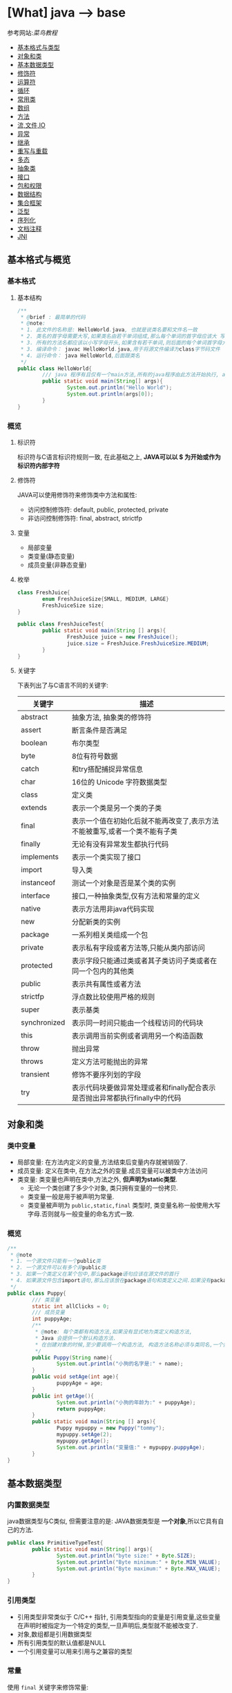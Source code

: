 * [What] java --> base

参考网站:[[www.runoob.com/java/java-basic-syntax.html][菜鸟教程]]

- [[#基本格式与类型][基本格式与类型]]
- [[#对象和类][对象和类]]
- [[#基本数据类型][基本数据类型]]
- [[#修饰符][修饰符]]
- [[#运算符][运算符]]
- [[#循环][循环]]
- [[#常用类][常用类]]
- [[#数组][数组]]
- [[#方法][方法]]
- [[#流,文件,IO][流,文件,IO]]
- [[#异常][异常]]
- [[#继承][继承]]
- [[#重写与重载][重写与重载]]
- [[#多态][多态]]
- [[#抽象类][抽象类]]
- [[#接口][接口]]
- [[#包和权限][包和权限]]
- [[#数据结构][数据结构]]
- [[#集合框架][集合框架]]
- [[#泛型][泛型]]
- [[#序列化][序列化]]
- [[#文档注释][文档注释]]
- [[#JNI][JNI]]

** 基本格式与概览
*** 基本格式
**** 基本结构
#+BEGIN_SRC java
/**
 ,* @brief : 最简单的代码
 ,* @note:
 ,* 1. 此文件的名称是: HelloWorld.java, 也就是说类名要和文件名一致
 ,* 2. 类名的首字母需要大写,如果类名由若干单词组成,那么每个单词的首字母应该大 写
 ,* 3. 所有的方法名都应该以小写字母开头,如果含有若干单词,则后面的每个单词首字母大写
 ,* 3. 编译命令： javac HelloWorld.java,用于将源文件编译为class字节码文件
 ,* 4. 运行命令： java HelloWorld,后面跟类名
 ,*/
public class HelloWorld{
        /// java 程序有且仅有一个main方法,所有的java程序由此方法开始执行, args[0]是第一个参数，以此推类
        public static void main(String[] args){
                System.out.println("Hello World");
                System.out.println(args[0]);
        }     
}
#+END_SRC
*** 概览
**** 标识符
标识符与C语言标识符规则一致, 在此基础之上, *JAVA可以以 $ 为开始或作为标识符内部字符*
**** 修饰符
JAVA可以使用修饰符来修饰类中方法和属性:
- 访问控制修饰符: default, public, protected, private
- 非访问控制修饰符: final, abstract, strictfp
**** 变量
- 局部变量
- 类变量(静态变量)
- 成员变量(非静态变量)

**** 枚举
#+BEGIN_SRC java
class FreshJuice{
        enum FreshJuiceSize{SMALL, MEDIUM, LARGE}
        FreshJuiceSize size;
}

public class FreshJuiceTest{
        public static void main(String [] args){
                FreshJuice juice = new FreshJuice();
                juice.size = FreshJuice.FreshJuiceSize.MEDIUM;
        }
}
#+END_SRC

**** 关键字
下表列出了与C语言不同的关键字:
| 关键字       | 描述                                                                       |
|--------------+----------------------------------------------------------------------------|
| abstract     | 抽象方法, 抽象类的修饰符                                                   |
| assert       | 断言条件是否满足                                                           |
| boolean      | 布尔类型                                                                   |
| byte         | 8位有符号数据                                                              |
| catch        | 和try搭配捕捉异常信息                                                      |
| char         | 16位的 Unicode 字符数据类型                                                |
| class        | 定义类                                                                     |
| extends      | 表示一个类是另一个类的子类                                                 |
| final        | 表示一个值在初始化后就不能再改变了,表示方法不能被重写,或者一个类不能有子类 |
| finally      | 无论有没有异常发生都执行代码                                               |
| implements   | 表示一个类实现了接口                                                       |
| import       | 导入类                                                                     |
| instanceof   | 测试一个对象是否是某个类的实例                                             |
| interface    | 接口,一种抽象类型,仅有方法和常量的定义                                     |
| native       | 表示方法用非java代码实现                                                   |
| new          | 分配新类的实例                                                             |
| package      | 一系列相关类组成一个包                                                     |
| private      | 表示私有字段或者方法等,只能从类内部访问                                    |
| protected    | 表示字段只能通过类或者其子类访问子类或者在同一个包内的其他类               |
| public       | 表示共有属性或者方法                                                       |
| strictfp     | 浮点数比较使用严格的规则                                                   |
| super        | 表示基类                                                                   |
| synchronized | 表示同一时间只能由一个线程访问的代码块                                     |
| this         | 表示调用当前实例或者调用另一个构造函数                                     |
| throw        | 抛出异常                                                                   |
| throws       | 定义方法可能抛出的异常                                                     |
| transient    | 修饰不要序列划的字段                                                       |
| try          | 表示代码块要做异常处理或者和finally配合表示是否抛出异常都执行finally中的代码 |
** 对象和类
*** 类中变量
- 局部变量: 在方法内定义的变量,方法结束后变量内存就被销毁了.
- 成员变量: 定义在类中, 在方法之外的变量.成员变量可以被类中方法访问
- 类变量: 类变量也声明在类中,方法之外, *但声明为static类型*.
  + 无论一个类创建了多少个对象, 类只拥有变量的一份拷贝.
  + 类变量一般是用于被声明为常量.
  + 类变量被声明为 =public,static,final= 类型时, 类变量名称一般使用大写字母.否则就与一般变量的命名方式一致.

*** 概览
#+BEGIN_SRC java
/**
 ,* @note
 ,* 1. 一个源文件只能有一个public类
 ,* 2. 一个源文件可以有多个非public类
 ,* 3. 如果一个类定义在某个包中,那么package语句应该在源文件的首行
 ,* 4. 如果源文件包含import语句,那么应该放在package语句和类定义之间.如果没有package语句,那么import语句应该在源文件中最前面.
 ,*/
public class Puppy{
        /// 类变量
        static int allClicks = 0;
        /// 成员变量
        int puppyAge;
        /**
         ,* @note: 每个类都有构造方法,如果没有显式地为类定义构造方法,
         ,* Java 会提供一个默认构造方法.
         ,* 在创建对象的时候,至少要调用一个构造方法, 构造方法名称必须与类同名,一个类可以有多个构造方法
         ,*/
        public Puppy(String name){
                System.out.println("小狗的名字是:" + name);
        }
        public void setAge(int age){
                puppyAge = age;
        }
        public int getAge(){
                System.out.println("小狗的年龄为:" + puppyAge);
                return puppyAge;
        }
        public static void main(String [] args){
                Puppy mypuppy = new Puppy("tommy");
                mypuppy.setAge(2);
                mypuppy.getAge();
                System.out.println("变量值:" + mypuppy.puppyAge);
        }
}
#+END_SRC

** 基本数据类型
*** 内置数据类型
java数据类型与C类似, 但需要注意的是: JAVA数据类型是 *一个对象*,所以它具有自己的方法.
#+BEGIN_SRC java
public class PrimitiveTypeTest{
        public static void main(String[] args){
                System.out.println("byte size:" + Byte.SIZE);
                System.out.println("Byte minimum:" + Byte.MIN_VALUE);
                System.out.println("Byte maximum:" + Byte.MAX_VALUE);
        }
}
#+END_SRC
*** 引用类型
- 引用类型非常类似于 C/C++ 指针, 引用类型指向的变量是引用变量,这些变量在声明时被指定为一个特定的类型,一旦声明后,类型就不能被改变了.
- 对象,数组都是引用数据类型
- 所有引用类型的默认值都是NULL
- 一个引用变量可以用来引用与之兼容的类型
*** 常量
使用 =final= 关键字来修饰常量:
#+BEGIN_SRC java
final double PI = 3.141592653;
#+END_SRC
字符串常量和字符常量都可以包含任何Unicode字符,例如:
#+BEGIN_SRC java
char a = '\u0001';
String a = "\u0001";
#+END_SRC
- 整数的默认类型是 int 
- 浮点必须在数字后跟上 F 或者 f
*** 自动类型转换
不同类型在运算时,会先转换为同一类型,然后才运算.

转换是将低级数据类型转换为高级: byte,short,char -> int -> long -> float -> double

规则如下:
- 不能对 =boolean= 类型进行类型转换
- 不能把对象类型转换为不相关类的对象
- 把容量大的类型转换为容量小的类型时必须使用强制类型转换
- 转换过程中可能导致溢出或损失精度
- 浮点数到整数的转换时通过舍弃小数得到的, 而不是四舍五入
*** 强制类型转换
格式与C一致: (type)value 
- 转换的数据类型必须是兼容的
** 修饰符
修饰符用来定义类,方法或者变量,通常放在语句的最前端:
#+BEGIN_SRC java
public class className{
        private boolean myFlag;
        static final double WEEKS = 9.5;
        protected static final int BOXWIDTH = 42;
        public static void main(String[] args){
                
        }
}
#+END_SRC
*** 访问控制修饰符
| 修饰符    | 当前类 | 同一包内 | 子孙类 | 其他包 |
|-----------+--------+----------+--------+--------|
| public    | Y      | Y        | Y      | Y      |
| protected | Y      | Y        | Y      | N      |
| default   | Y      | Y        | N      | N      |
| private   | Y      | N        | N      | N      |

- 接口里的变量都隐式声明为 =public static final=, 接口里的方法默认情况下权限为 =public=.
- 被声明为 =private= 的方法,变量和构造方法只能被所属类访问, *类和接口不能声明为 private*.
  + private 主要用来隐藏类的实现细节和保护类的数据.
- protected 不能用于类和接口, 方法和成员变量能够声明为 protected,但是接口的成员变量和成员方法不能声明为 protected.
- 父类中声明为 public 的方法在子类中也必须为 public
- 父类中声明为 protected 的方法在子类中要么声明为 protected , 要么为 public, 不能为 private.

*** 非访问修饰符
- static 修饰符, 用来修饰类,方法和类变量
- final 修饰符,用来修饰类,方法和变量,final 修饰的类不能被继承, 修饰的方法不能被继承类重新定义, 修饰的变量为常量,不能被修改.
- abstract 修饰符, 用来创建抽象类和抽象方法.
- synchronized 和 volatile 修饰符, 主要用于线程的编程.
**** static
- static 用于方法外变量时,称为静态变量(类变量).无论一个类实例化多少对象, 它的静态变量只有一份拷贝.
- static 用于方法时, 声明独立于对象的静态方法.静态方法不能使用类的非静态变量,静态方法从参数列表得到数据,然后计算这些数据.
#+BEGIN_SRC java
public class InstanceCounter{
        private static int numInstances = 0;
        protected static int getCount(){
                return numInstances;
        }
        private static void addInstance(){
                numInstances++;
        }
        InstanceCounter(){
                addInstance();
        }
        public static void main(String[] args){
                System.out.println("Starting with " + InstanceCounter.getCount() + " instances");
                for(int i = 0; i < 500; i++)
                {
                        new InstanceCounter();
                }
                System.out.println("Created " + InstanceCounter.getCount() + " instances");
        }
}
#+END_SRC

**** final 
***** 变量
- final 用于变量时能被显式的初始化并且只能被初始化一次.被声明为 =final= 的对象的引用不能指向不同的对象.
但是 final 对象里的数据可以被改变.
- final 修饰符通常和static 修饰符一起使用来创建类常量.

***** 方法
- 类中的 final 方法可以被子类继承, 但是不能被子类修改.
***** 类
- final 类不能被继承.
**** abstract
***** 抽象类
- 抽象类不能用来实例化对象, 声明抽象类的唯一目的式为了将来对该类进行扩充.
- 一个类不能同时被 abstract 和 final 修饰.
- 抽象类可以包含抽象方法和非抽象方法
#+BEGIN_SRC java
abstract class Caravan{
        private double price;
        private String model;
        private String year;
        public abstract void goFast();
}
#+END_SRC
***** 抽象方法
- 抽象方法式一种没有任何实现的方法, 该方法的具体实现由子类提供.
- 抽象方法不能被声明为 =final 和 static=.
- 任何继承抽象类的子类必须实现父类的所有抽象方法, 除非该子类也是抽象类.
- 如果一个类包含若干个抽象方法, 那么该类必须声明为抽象类.抽象类可以不包含抽象方法.
#+BEGIN_SRC java
public abstract class SuperClass{
        abstract void m();
}
class SubClass extends SuperClass{
        void m(){
                ....
        }
}
#+END_SRC
**** synchronized 
- synchronized 声明的方法 *同一时间只能被一个线程访问*.
**** transient
- 序列化的对象包含被 =transient= 修饰的实例变量时, java 虚拟机跳过该特定的变量.该修饰符包含在定义变量的语句中, 用来预处理类和变量的数据类型.
**** volatile
- volatile 修饰的成员变量在每次被线程访问时, 都强制从共享内存中读取该成员变量的值.当成员变量发生变化时, 会强制线程将变化值回写到共享内存.
这样在任何时刻, 两个不同的线程总是看到某个成员变量的同一个值.
** 运算符
绝大部分与C一样, 下面列出新增部分:
| 操作符     | 描述                                                                                            | 例子                                                            |
|------------+-------------------------------------------------------------------------------------------------+-----------------------------------------------------------------|
| >>>        | 按位右补零操作符.左操作数的值按右操作数指定的位数右移,移动得到的空位以零填充                    | A = 60; A >>> 2 得到15, 即 0000 1111                            |
| instanceof | 检查对象是否是一个特定的类型,格式: (Object reference variable)instanceof (class/interface type) | boolean result = a instanceof Car (检查对象是否是 Car 类的实例) |

** 循环
与C一样, 在此基础上, JAVA提供了 *增强for循环, 主要用于数组*.
#+BEGIN_SRC java
for(声明语句 : 表达式)
{
        //代码句子
}
#+END_SRC
- 声明语句: 声明新的局部变量, 该变量的类型必须和数组元素的类型匹配. 其作用域限定在循环语句块, 其值与此时数组元素的值相等.
- 表达式:表达式是要访问的数组名, 或者是返回值位数组的方法.
#+BEGIN_SRC java
public class Test{
        public static void main(String [] args){
                int [] numbers = {10, 20, 30, 40, 50};
                for(int x : numbers){
                        System.out.print(x);
                        System.out.print(",");
                }
                System.out.print("\n");
                String[] names = {"James", "Larry", "Tom", "Lacy"};
                for(String name : names){
                        System.out.print(name);
                        System.out.print(",");
                }
        }
}
#+END_SRC

** 分支
与C一致.
** 常用类
*** Number & Math 
- 所有的包装类(Integer,Long,Byte,Double,Float,Short)都是抽象类 Number 的子类.
#+BEGIN_SRC java
public class Test{
        public static void main(String [] args)
                {
                        Integer x = 5;
                        x = x + 10;
                        System.out.println(x);
                }
}
#+END_SRC

Math 类包含了用于执行基本数学运算的属性和方法, Math 的方法都被定义位 static 形式.
#+BEGIN_SRC java
public class Test{
        public static void main(String [] args)
                {
                        System.out.println("90 度正弦值:" + Math.sin(Math.PI/2));
                        System.out.println("0 度余弦值:" + Math.cos(0));
                        System.out.println("60 度正切值:" + Math.tan(Math.PI/3));
                        System.out.println("1的反正切值:" + Math.atan(1));
                        System.out.println(Math.PI);
                }
}
#+END_SRC
*** Character
Character 类提供了一系列方法来操纵字符.
#+BEGIN_SRC java
Character ch = new Character('a');
#+END_SRC
*** String
String 类用于创建和操作字符串.
- String 类是不可改变的,  *一旦创建了String对象, 那它的值就无法改变了.*
#+BEGIN_SRC java
String greeting = "菜鸟教程"
#+END_SRC
#+BEGIN_SRC java
public class StringDemo{
        public static void main(String []args){
                char[] helloArray = {'r', 'u', 'n', 'o', 'o','b'};
                String helloString = new String(helloArray);
                System.out.println(helloString);
        }
                
}
#+END_SRC
*** StringBuffer
当对字符串进行修改的时候, 需要使用 =StringBuffer= 和 =StringBuilder= 类.

和 =String= 类不同的是, =StringBuffer= 和 =StringBuilder= 类的对象能够被多次修改, 并且不产生新的未使用对象.

=StringBuilder= 和 =StringBuffer= 之间的最大不同在于 =StringBuilder= 的方法不是线程安全的.

=StringBuilder= 相较于 =StringBuffer= 有速度优势, 多数情况下使用 =StringBuilder= 类.
#+BEGIN_SRC java
public class Test{
        public static void main(String []args){
                StringBuffer sBuffer = new StringBuffer("菜鸟教程官网：");
                sBuffer.append("www");
                sBuffer.append(".runoob");
                sBuffer.append(".com");
                System.out.println(sBuffer);
        }
}
#+END_SRC

*** Date
java.util 包提供了 Date 类来封装当前日期和时间.

*** 正则表达式
java.util.regex 包主要包括以下三个类:
- Pattern
- Matcher
- PatternSyntaxException
*** scanner
java.util.Scanner 是 java5 的新特征, 通过 Scanner 类来获取用户的输入.
** 数组
*** 声明
#+BEGIN_SRC java
dataType[] arrayRefVar;
dataType arrayRefVar[];

///example:
double[] myList;
double myList[];
#+END_SRC
*** 创建
#+BEGIN_SRC java
dataType[] arrayRefVar = new dataType[arraySize];
dataType[] arrayRefVar = {value0, value1, value2,...};

///example
double[] myList = new double[10];
#+END_SRC

*** 处理
- 使用基本的for循环:
#+BEGIN_SRC java
public class TestArray{
        public static void main(String[] args){
                double[] myList = {1.9, 2.9, 3.4, 3.5};

                for(int i = 0; i < myList.length; i++)
                {
                        System.out.println(myList[i] + " ");
                }
                double total = 0;
                for(int i = 0; i < myList.length; i++)
                {
                        total += myList[i];
                }
                System.out.println("Total is " + total);
                double maximum = myList[0];
                for(int i = 1; i < myList.length; i++)
                {
                        if(myList[i] > maximum){
                                maximum = myList[i];
                        }
                }
                System.out.println("maximum is " + max);
        }
}
#+END_SRC
- 使用高级for循环:
#+BEGIN_SRC java
public class TestArray{
        public static void main(String[] args){
                double[] myList = {1.9, 2.9, 3.4, 3.5};

                for(double element: myList){
                        System.out.println(element);
                }
        }
}
#+END_SRC
- 作为函数的参数:
#+BEGIN_SRC java
public static void printArray(int[] array){
        for(int i = 0; i < array.length; i++){
                System.out.print(array[i] + " ");
        }
}
#+END_SRC
- 作为函数的返回值
#+BEGIN_SRC java
public static int[] reverse(int[] list){
        int[] result = new int[list.length];

        for(int i = 0, j = result.length - 1; i < list.length; i++, j--){
                result[j] = list[i];
        }
        return result;
}
#+END_SRC
- 多维数组
#+BEGIN_SRC java
type arrayName = new type[arraylength1][arraylength2];

//example
int a [][] = new int[2][3];

String s[][] = new String[2][];
s[0] = new String[2];
s[1] = new String[3];
s[0][0] = new String("Good");
s[0][1] = new String("Luck");
s[1][0] = new String("to");
s[1][1] = new String("you");
s[1][2] = new String("!");
#+END_SRC
- java.util.Arrays 类能方便地操作数组, 它所提供的所有方法都是静态的.
  + 给数组赋值: 通过 fill 方法
  + 对数组排序: 通过 sort 方法,按升序
  + 比较数组: 通过 equals 方法比较数组元素值是否相等
  + 查找数组元素: 通过 binarySearch 方法能对排序号的数组进行二分查找法操作
** 方法
java 方法是语句的集合, 它们在一起执行一个功能.
- 方法是解决一类问题的步骤的有序组合
- 方法包含于类和对象中
- 方法在程序中被创建, 在其他地方被引用.
*** 命令规则
- 必须以字母, '_'或'$'开头
- 可以包括数字,但不能以它开头
*** 定义
#+begin_example
修饰符 返回值类型 方法名(参数类型 参数名){
       方法体
       return 返回
}
#+end_example
#+BEGIN_SRC java
public static int age(int birthday){
}
#+END_SRC
*** 调用
java 支持两种调用方法的方式, 根据方法是否返回值来选择.
#+BEGIN_SRC java
public class TestMax{
        public static void main(String[] args){
                int i = 5;
                int j = 2;
                int k = max(i, j);
                System.out.println(i + " and " + j + "compare, the maximum is: " + k);
        }
        public static int max(int num1, int num2){
                int result;
                if(num1 > num2)
                        result = num1;
                else
                        result = num2;

                return result;
        }
}
#+END_SRC
*** 方法的重载
方法具有相同的名字, 但参数不同.

java编译器根据方法签名判断哪个方法应该被调用.
*** 变量作用域
方法内定义的变量被称为局部变量, 局部变量的作用范围从声明开始, 直到包含它的块结束.
*** 构造方法
当一个对象被创建的时候, 构造方法用来初始化该对象.
- 构造方法和它所在类的名字相同, 但 *构造方法没有返回值*.
- java 自动提供了默认的构造方法, 它把所有成员初始化为0.一但定义了自己的构造方法, 默认构造方法就会失败.
#+BEGIN_SRC java
class MyClass{
        int x;
        MyClass(){
                x = 10;
        }
}
#+END_SRC
*** 可变参数
方法的可变参数声明: =typeName... parameterName=.
- 一个方法中只能指定一个可变参数, 它必须是方法的最后一个参数, 任何普通的参数必须载它之前声明
#+BEGIN_SRC java
public class VaragsDemo{
        public static void main(String[] args){
                printMax(34, 3, 3, 2, 56.5);
                printMax(new double[]{1, 2, 3,});
        }
        public static void printMax(double... numbers){
                if(numbers.length == 0){
                        System.out.println("No argument passed");
                        return;
                }
                double result = numbers[0];

                for(int i = 1; i < numbers.length; i++){
                        if(numbers[i] > result){
                                result = numbers[i];
                        }
                }
                System.out.println("The maximum value is " + result);
        }
}
#+END_SRC
*** finalize() 方法
finalize() 方法在对象被垃圾收集器析构(回收)之前调用, 用来清除回收对象.
#+BEGIN_SRC java
protected void finalize(){
        
}
#+END_SRC
#+BEGIN_SRC java
public class FinalizationDemo{
        public static void main(String[] args){
                Cake c1 = new Cake(1);
                Cake c2 = new Cake(2);
                Cake c3 = new Cake(3);
                
                c2 = c3 = null;
                //调用java垃圾收集器
                System.gc();
        }
        class Cake extends Object{
                private int id;
                public Cake(int id){
                        this.id = id;
                        Syste.out.println("Cake Object " + id + "is created");
                }
                protected void finalize() throws java.lang.Throwable{
                        super.finalize();
                        System.out.println("Cake Object " + id + "is disposed");
                }
        }
}
#+END_SRC
** 流,文件,IO
[[./io_stream.jpg]]
java.io 包几乎包含了所有操作输入,输出需要的类, 所有这些流类代表了输入源和输出目标.

一个流可以理解为一个数据的序列, 输入流表示从一个源读取数据, 输出流表示向一个目标写数据.
*** 读取控制台输入
控制台输入由 System.in 完成.

为了获得绑定到控制台的字符流, 可以把 system.in 包装在一个 BufferedReader 对象中来创建一个字符流.
#+BEGIN_SRC java
BufferedReader br = new BufferedReader(new InputStreamReader(System.in));
#+END_SRC
BufferedReader 对象创建后, 使用 read() 方法从控制台读取一个字符, 或者用 readLine() 方法读取一个字符串.
**** 从控制台读取多字符输入
读取一个字符, 使用 =read()= 方法,每次调用 read 方法它从输入流读取一个字符并把该字符作为整数值返回,当流结束的时候返回 -1, 该方法抛出 IOException:
#+BEGIN_SRC java
int read() throws IOException
#+END_SRC
#+BEGIN_SRC java
import java.io.*;

public class BRRead{
        public static void main(String[] args) throws IOException{
                char c;

                BufferedReader br = new BufferedReader(new InputStreamReader(System.in));
                System.out.println("input char, enter 'q' to exit.");
                do{
                        c = (char)br.read();
                        System.out.println(c);
                }
                while(c != 'q');
        }
}
#+END_SRC
**** 从控制台读取字符串
从标准输入读取一个字符串需要使用 BufferedReader 的 readLine() 方法.
#+BEGIN_SRC java
import java.io.*;
public class BRReadLines{
        public static void main(String[] args) throws IOException{
                BufferReader br = new BufferReader(new InputStreamReader(System.in));

                String str;
                System.out.println("Enter lines of text.");
                System.out.println("Enter 'end' to quit.");
                do{
                        str = br.readLine();
                        System.out.println(str);
                }
                while(!str.equals("end"));
        }
}
#+END_SRC

*** 控制台输出
- 控制台输出由 print() 和 println() 完成.这些方法都由类 PrintStream 定义, System.out 是该类对象的一个引用
- PrintStream 继承了 OutputStream 类, 并且实现了方法 write(). 这样 write() 也可以用来向控制台写操作.
- PrintStream 定义 write(): =void write(int byteval)=.将 byteval 的低八位写到流中.
- 实际建议使用 =System.out.print(), System.out.println()=.

*** 读写文件
** 异常
异常是程序中的一些错误, 但并不是所有的错误都是异常, 并且错误有时候是可以避免的.

异常发生的原因通常包含以下几大类:
- 用户输入了非法数据
- 要打开的文件不存在
- 网络通信时连接中断或者JVM内存溢出

异常的类型:
- 检查性异常: 最具代表的检查性异常是用户错误或问题引起的异常,这是程序员无法预见的.
- 运行时异常: 运行时异常是可能被程序员避免的异常.
- 错误: 错误不是异常, 而是脱离程序员控制的问题.
*** Exception 类的层次
[[./exception.jpg]]

- 所有的异常类是从 java.lang.Exception 类继承的子类.
- java程序通常不捕获错误
- Error 用来指示运行时环境发生的错误

当程序发生异常时,可以处理或者默认不处理,处理又分为自己主动处理和让别人处理.

java中的 =RunTimeException= (发生以后程序退出) 以及 =Error= 都不处理,用户主要处理的是 =IOException=.

*** 捕获异常
使用 =try/catch= 可以捕获异常, =try/catch= 代码块中的代码称为保护代码:
- catch 语句包含要捕获异常类型的声明.当保护代码块中发生一个异常时, try后面的catch块就会被检查.
如果发生的异常包含在 catch 块中, 异常会被传递到该 catch 块, 这和传递一个参数到方法是一样的.
#+BEGIN_SRC java
try{
        //程序代码
}catch(ExcetptionName e1){
        //Catch 块
}
#+END_SRC
#+BEGIN_SRC java
import java.io.*
public class ExcepTest{
        public static void main(String[] args){
                try{
                        int a[] = new int[2];
                        System.out.println("Access element three:" + a[3]);
                }catch(ArrayIndexOutOfBoundException e){
                        System.out.println("Exception thrown:" + e);
                }
                System.out.println("Out of the block");
        }
}
#+END_SRC
- 一个 try 代码块后面跟随多个 catch 代码块的情况叫多重捕获.
#+BEGIN_SRC java
try{
        file = new FileInputStream(fileName);
        x = (byte)file.read();
}catch(IOException i){
        i.printStackTrace();
        return -1;
}catch(FileNotDoundException f){
        f.printStackTrace();
        return -1;
}
#+END_SRC
*** throws/throw 
如果一个方法没有捕获一个检查性异常,那么该方法必须使用 throws 关键字来声明, 或者使用 throw 关键字抛出异常.
#+BEGIN_SRC java
import java.io.*;
public class className{
                        /// 抛出一个 RemoteException 异常
        public void deposit(double amount) throws RemoteException
                {
                        throw new RemoteException();
                }
}

public class className{
        ///抛出多个异常
        public void withdraw(double amount) throws RemoteException, InsufficientFundsException
                {
                        
                }
}

#+END_SRC
*** finally
用种类创建在 try 代码块后面执行的代码块.无论是否发生异常, *finally代码块中的代码总会被执行*.
#+BEGIN_SRC java
try{
        
}catch(...){
        
}catch(...){
        
}finally{
        
}
#+END_SRC

*** 自定义异常
自定义异常需要注意:
- 所有异常都必须是 Throwable 子类
- 如果希望写一个检查性异常类, 则需要继承 Exception 类
- 如果希望写一个运行时异常, 需要继承 RuntimeException 类.
#+BEGIN_SRC java
class MyException extends Exception{
}
#+END_SRC
#+BEGIN_SRC java
/// InsufficientFundsException.java
import java.io.*;
public class InsufficientFundsException extends Exception
{
        private double amount;
        public InsufficientFundsException(double amount)
                {
                        this.amount = amount;
                }
        public double getAmount()
                {
                        return amount;
                }
}
///CheckingAccount.java
import java.io.*;
public class CheckingAccount
{
        private double balance;
        private int number;
        public CheckingAccount(int number){
                this.number = number;
        }
        public void deposit(double amount)
                {
                        balance += amount;
                }
        public void withdraw(double amount) throws InsufficientFundsException
                {
                        if(amount <= balance)
                        {
                                balance -= amount;
                        }
                        else
                        {
                                double needs = amount - balance;
                                throw new InsufficientFundsException(needs);
                        }
                }
        public double getBalance()
                {
                        return balance;
                }
        public int getNumber()
                {
                        return number;
                }
}
///BankDemo.java
public class BankDemo{
        public static void main(String[] args){
                CheckingAccount c = new CheckingAccount(101);
                System.out.println("Depositing $500.");
                c.deposit(500);
                try{
                        System.out.println("\nWithdrawing $100.");
                        c.withdraw(100);
                        System.out.println("\nWithdrawing $600.");
                        c.withdraw(600);
                }catch(InsufficientFundsException e)
                {
                        System.out.println("Sorry. but you are short $" + e.getAmount());
                        e.printStackTrace();
                }
        }
}
#+END_SRC

*** 通用异常
在java中定义了两种类型的异常和错误.
- JVM(javav虚拟机)异常: 由JVM抛出的异常或错误.
- 程序级异常:由程序或者API程序抛出的异常.
** 继承
- 子类拥有父类 *非private* 的属性和方法
- 子类可以拥有自己的属性和方法
- 子类可以用自己的方式实现父类的方法
- Java的继承是单继承, 这是 java 区别于 C++ 继承的一个特性
- 所有的类都是继承于 =java.lang.Object=,当一个类没有继承关键字时, 则默认继承 object
*** 继承的基本格式
#+BEGIN_SRC java
class ParentClass{
        
}
class ChildClass extends ParentClass{
        
}
#+END_SRC
*** 继承关键字
- extends: 单一继承,一个子类只能拥有一个父类
- implements: 类可以同时继承多个接口
#+BEGIN_SRC java
public interface A{
        public void eat();
        public void sleep();
}
public interface B{
        public void show();
}
public class C implements A,B{
}
#+END_SRC
*** super, this
- super: 实现子类对父类成员的访问,用来引用当前对象的父类.
- this: 指向自己的引用
#+BEGIN_SRC java
class Animal{
        void eat(){
                System.out.println("animal: eat");
        }
}
class Dog extends Animal{
        void eat(){
                System.out.println("dog: eat");
        }
        void eatTest(){
                this.eat();
                super.eat();
        }
}
public class Test{
        public static void main(String[] args){
                Animal a = new Animal();
                a.eat();
                Dog d = new Dog();
                d.eatTest();
        }
}
#+END_SRC
*** final 
- final 关键字声明的类可以把类定义为不能继承的, 即最终类. 或者修饰方法时, 该方法不能被子类重写.
- 当类被修饰为 final 时, 其方法会自动被修饰为 final, *但是实例变量不是fianl*.

*** 构造
- 子类不能继承父类的构造函数, *但是父类的构造函数带有参数时, 子类必须在自己的构造函数中显式的使用 super 关键字调用父类的构造函数以初始化变量*.
- 如果父类是无参数的构造函数, 则子类不需要显式调用父类的构造函数, 此时在创建对象时, 系统会自动调用父类的无参构造函数.
#+BEGIN_SRC java
class SuperClass{
        private int n;
        SuperClass(){
                System.out.println("SuperClass()");
        }
        SuperClass(int n){
                System.out.println("SuperClass(int n)");
                this.n = n;
        }
}
class SubClass extends SuperClass{
        private int n;
        SubClass(){
                super(300);
                System.out.println("SubClass()");
        }
        public SubClass(int n){
                System.out.println("SubClass(int n):" +n);
                this.n = n;
        }
}
public class TestSuperSub{
        public static void main(String[] args){
                SubClass sc = new SubClass();
                SubClass sc2 = new SubClass(200);
        }
}
#+END_SRC

** 重写与重载
*** 重写(Override)
重写的规则如下:
- 返回类型以及参数列表必须完全与被重写的方法相同
- 访问权限不能比父类中被重写的方法和访问权限更低.
- 父类的成员方法只能被它的子类重写
- 声明为 final 的方法不能被重写
- 声明为 static 的方法不能被重写, 但是能够被再次声明
- 子类和父类在同一个包重, 那么子类可以重写父类所有方法, 除了声明为 private 和 final 的方法.
- 子类和父类不在同一个包中, 那么子类只能够重写父类的声明为 public 和 protected 的非final方法
- 重写的方法能够抛出任何非强制异常, 无论被重写的方法是否抛出异常.但是重写的方法不能抛出新的强制性异常, 或者比被重写方法声明的更广泛的强制性异常, 反之则可以.
- 构造方法不能被重写.
- 如果不能继承一个方法, 则不能重写这个方法.
#+BEGIN_SRC java
class Animal{
        public void move(){
                System.out.println("Animals can move");
        }
}
class Dog extends Animal{
        public void move(){
                System.out.println("Dogs can run");
        }
}
public class TestDog{
        public static void main(String[] args){
                Animal a = new Animal();
                Animal b = new Dog();

                a.move();
                b.move();
        }
}
#+END_SRC

子类重写父类的方法时，可以在方法前面加上 @Override 标识，让编译器来检查接口是否正确.
#+BEGIN_SRC java
//假设父类有方法 public String toString(){}方法
//子类如下写
@Override
public String toString()
{
        //这种方式正确
}
//
@Override
public String tostring()
{
        //编译器会报错
}
#+END_SRC
*** 重载(Overload)
重载的规则如下:
- 重载的方法必须改变参数列表
- 重载的方法可以改变返回类型
- 重载的方法可以改变访问修饰符
- 重载的方法可以声明新的或更广的检查异常
- 方法能够载同一个类重或者载一个子类中被重载
- 无法以返回值类型作为重载函数的区分标准
#+BEGIN_SRC java
public class OverLoading{
        public int test(){
                System.out.println("test1");
                return 1;
        }
        public void test(int a){
                System.out.println("test2");
        }
        public String test(int a, String s){
                System.out.println("test3");
                return "returntest3";
        }
        public String test(String s, int a){
                System.out.println("test4");
                return "returntest4";
        }
        public static void main(String[] args){
                Overloading o = new OverLoading();
                System.out.println(o.test());
                o.test(1);
                System.out.println(o.test(1, "test3"));
                System.out.println(o.test("test4", 1));
        }
}
#+END_SRC
** 多态
多态存在的三个必要条件:
- 继承
- 重写
- 父类引用指向子类对象,当使用多态方式调用方法时, 首先检查父类中是否有该方法,没有则编译错误.有则调用子类同名的方法.
#+BEGIN_SRC java
public class Test{
        public static void main(String[] args){
                show(new Cat());
                show(new Dog());

                Animal a = new Cat();
                a.eat();
                Cat c = (Cat)a;
                c.work();
        }
        public static void show(Animal a){
                a.eat();

                if(a instanceof Cat){
                        Cat c = (Cat)a;
                        c.work();
                }else if(a instanceof Dog){
                        Dog c = (Dog)a;
                        c.work();
                }
        }
}
abstract class Animal{
        abstract void eat();
}
class Cat extends Animal{
        public void eat(){
                System.out.println("吃鱼");
        }
        public void work(){
                System.out.println("抓老鼠");
        }
}
class Dog extends Animal{
        public void eat(){
                System.out.println("吃骨头");
        }
        public void work(){
                System.out.println("看家");
        }
}
#+END_SRC

** 抽象类
如果一个类中没有包含足够的信息来描述一个具体的对象, 这样的类就是抽象类.

抽象类除了不能实例化对象之外, 类的其他功能依然存在, 成员变量,方法,访问方式和普通的类一样.

由于抽象类不能实例化对象, 所以抽象类必须被继承才能被使用.一个类只能继承一个抽象类, 而一个类却可以实现多个接口.

使用 =abstract class= 来定义抽象类:
#+BEGIN_SRC java
public abstract class Employee{
        private String name;
        private String address;
        private int number;
        public Employee(String name, String address, int number){
                System.out.println("Constructing an Employee");
                this.name = name;
                this.address = address;
                this.number = number;
        }
        public double computePay(){
                System.out.println("Inside Employee computePay");
                return 0.0;
        }
        public void mailCheck(){
                System.out.println("Mailing a check to " + this.name + " " + this.address);
        }
        public String toString(){
                return name + " " + address + " " + number;
        }
        public String getName(){
                return name;
        }
        public String getAddress(){
                return address;
        }
        public void setAddress(String newAddress){
                address = newAddress;
        }
        public int getNumber(){
                return number;
        }
}
#+END_SRC
*** 抽象方法
抽象方法的具体实现由它的子类确定, 使用 =abstract= 来声明抽象方法, *只包含方法名, 没有方法体*.
- 如果一个类包含抽象方法, 那么该类必须是抽象类.
- 任何子类必须重写父类的抽象方法, 或者声明自身为抽象类.
- 构造方法和类方法(static 修饰)不能声明为抽象方法.
#+BEGIN_SRC java
public abstract class Employee{
        private String name;
        private String address;
        private int number;
        public abstract double computePay();
}
#+END_SRC
** 接口
接口并不是类, 编写接口的方式和类很相似,但类描述对象的属性和方法,接口则包含类要实现的方法.

接口与类的相似点:
- 一个接口可以有多个方法
- 接口文件保存在 .java 结尾的文件中, 文件名和接口名一致
- 接口的字节码文件保存在 .class 结尾的文件中
- 接口相应的字节码文件必须在与包名称相匹配的目录结构中

接口与类的区别:
- 接口不能用于实例化对象
- 接口没有构造方法
- 接口中所有的方法必须是抽象方法
- 接口不能包含成员变了,除了 static 和　final 变量
- 接口不是被类继承了, 而是要被类实现
- 接口支持多继承

接口特性
- 接口中每个方法也是隐式抽象的，接口中的方法会被隐式的指定为　public abstract,所以不用使用 =abstract= 关键字。
- 接口中可以含有变量，但是接口中的变量会被隐式的指定为　public static final.
- 接口中的方法式不能在接口中实现的，只能由实现接口的类来实现接口中的方法

抽象类和接口的区别
- 抽象类中的方法可以有方法体，就是能实现方法的具体功能，但是接口中的方法不行
- 抽象类中的成员变量可以是各种类型的，而接口中的成员变量只能是　public static final 
- 接口中不能含有静态代码块以及静态方法（用　static 修饰的方法），而抽象类是可以有静态代码块和静态方法
- 一个类只能继承一个抽象类，而一个类却可以实现多个接口
*** 接口的声明和实现
声明接口使用以下格式:
#+BEGIN_SRC java
[可见度] interface 接口名称　[extends 其他类名]{
}

public interface NameOfInterface{
        
}
#+END_SRC

实现接口使用以下格式:
#+BEGIN_SRC java
... implements 接口名称[,其他接口1,其他接口2,.....,]
#+END_SRC

重写接口中声明的方法时， 需要注意以下规则：
- 类在实现接口方法时，不能抛出强制性异常，只能在接口中，或者继承接口的抽象类中抛出该强制性异常
- 类在重写方法时要保持一致的方法名，并且应该保持相同或者相兼容的返回值类型
- 如果实现接口的类是抽象类，那么就没有必要实现该接口的方法。

在实现接口时，需要注意一些规则：
- 一个类可以同时实现多个接口
- 一个类只能继承一个类， *但是能实现多个接口*.
- 一个接口能继承另一个接口，这和类之间的继承比较相似

#+BEGIN_SRC java
interface Animal{
        public void eat();
        public void travel();
}

public class MammalInt implements Animal{
        public void eat(){
                System.out.println("Mammal eats");
        }
        public void travel(){
                System.out.println("Mammal travels");
        }
        public int noOfLegs(){
                return 0;
        }

        public static void main(String args[]){
                MammalInt m = new MammalInt();
                m.eat();
                m.travel();
        }
}
#+END_SRC

*** 接口的继承
一个接口能继承另一个或多个接口，同样使用 =extends= 关键字
#+BEGIN_SRC java
public interafce Hockey extends Sports,Event
#+END_SRC
#+BEGIN_SRC java
public interafce Sports{
        public void setHomeTeam(String name);
        public void setVisitingTeam(String name);
}
public interface FootBall extends Sports{
        public void homeTeamScored(int points);
        public void visitingTeamScored(int points);
        public void endOfQuarter(int quarter);
}
public interface Hockey extends Sports{
        public void homeGoalScored();
        public void visitingGoalScored();
        public void endOfPeriod(int period);
        public voiid overtimePeriod(int ot);
}
#+END_SRC
*** 标记接口
标记接口是没有任何方法和属性的接口， 它仅仅表明它的类属于一个特定的类型，共其他代码来测试允许做一些事情。
标识接口的作用：给某个对象打一个标记，使对象拥有某个或某些特权。

标记接口的目的：
- 建立一个公共的父接口。使用一个标记接口来建立一组接口的父接口。
- 向一个类添加数据类型
*** 什么时候使用抽象类和接口
- 如果你拥有一些方法并且想让它们中的一些有默认实现，那就使用抽象类
- 如果你想实现多重继承，那就必须使用接口
- 如果基本功能在不断改变，那就需要使用抽象类。 *如果不断改变基本功能并且使用接口，那么就需要改变所有实现了该接口的类。*
** 包和权限
使用包机制是为了防止命名冲突，访问控制，提供搜索和定位类、接口、枚举和注释等。

包的作用：
- 把功能相似或相关的类或接口组织在同一个包中，方便类的查找和使用
- 包同文件夹一样，也采用了树形目录的存储方式。同一个包中的类名字是不同的，不同包中的类名字是可以相同的。当同时调用两个不同包中相同类名的类时，应该加上包名加以区别。
- 包也限定了访问权限，拥有包访问权限的类才能访问某个包中的类

规定:
- 如果其他的源文件包含了这个包提供的类、接口、枚举或者注释类型的时候，都必须将这个包的声明放在这个源文件的开头。
- 包声明应该在源文件的第一行， *每个源文件只能有一个包声明* ，这个文件中的每个类型都应用于它。
- 如果一个源文件中没有使用包声明，那么其中的类、函数、枚举、注释等将被放在一个无名包中。
- 类文件中可以包含任意数量的 import 声明。import 声明必须在包声明之后，类声明之前。

语法：
#+BEGIN_SRC java
package pkg1[.pkg2[.pkg3...]];

/**
 ,* @note : 最终文件 Something.java 的保存位置位于 net/java/util/Something.java 
 ,*/
package net.java.util;

public class Something{
        ...
}
#+END_SRC

*** 创建包
#+BEGIN_SRC java
/// Animal.java
package animals;

interface Animal{
        public void eat();
        public void travel();
}
#+END_SRC
#+BEGIN_SRC java
package animals;

public class MammalInt implements Animal{
        public void eat(){
                System.out.println("Mammal eats");
        }
        public void travel(){
                System.out.println("Mammal travels");
        }
        public int noOfLegs(){
                return 0;
        }
        public static void main(String [] args){
                MammalInt m = new MammaInt();

                m.eat();
                m.travel();
        }
}
#+END_SRC
#+BEGIN_SRC java
//将编译的结果打包到 a.b.c.d 文件夹下
//编译时使用命令 javac -d . Pack.java
//执行时使用命令 java a.c.c.d.Pack
//在其他文件中导入类使用 import a.b.c.d.Pack
//其他文件使用类就使用 a.b.c.d.Pack.main(), 若没有重名的类, 也可以直接使用 Pack.main();
import a.b.c.d.Pack;

public class Pack{
        public static void main(String args[])
                {
                        System.out.println("Hello World!");
                }
}
#+END_SRC
*** 使用 import 
使用 =import= 导入包。
#+BEGIN_SRC java
import package1[.package2..].(classname|*);
#+END_SRC
*** package 目录结构
类放在包中会有两种主要的结果：
- 包名成为类名的一部分
- 包名必须与相应的字节码所在的目录结构相吻合。


*** 内部类
内部类就是在类内部再定义一个类,内部类可以访问外部类的私有变量及属性.
#+BEGIN_SRC java
class Outer{
        private int a = 10;
        class Inner{
                public void printInfo()
                        {
                                System.out.println("a = " +a);
                        }
        }
}

public class InnerDemo{
        public static void main(String args[])
                {
                        Outer o  = new Outer();
                        Outer.Inner i = o.new Inner();
                        i.printInfo();
                }
}
#+END_SRC
** 数据结构
java 中的主要数据结构有以下几种：
- 枚举(Enumeration)
- 位集合(BitSet)
- 向量(Vector)
- 栈(Stack)
- 字典(Dictionary)
- 哈希表(Hashtable)
- 属性(Properties)
** 集合框架
** 泛型
** 序列化
** 文档注释
** JNI
*** 实现简单的访问
- 参考链接 [[www.cnblogs.com/Seiyagoo/p/3496834.html][Seiyagoo]]
java通过统一的接口(JNI, Java native interface)来访问 c/c++ 库函数, 按照以下步骤实现通信。
**** 编写并编译 java 文件
#+BEGIN_SRC java
import java.lang.management.ManagementFactory;
import java.lang.management.RuntimeMXBean;

public class J2C
{ 
      ///静态代码块，只执行一次
     static 
     { 
          try{ 
               // 此处即为本地方法所在链接库名，也就是libj2c.so
               System.loadLibrary("j2c");
          } catch(UnsatisfiedLinkError e) 
          { 
               System.err.println( "Cannot load J2C library:\n " + 
               e.toString() ); 
          } 
     }

     //声明的本地方法,也就是c中方法
     public static native int write2proc(int pid);

     public static void main(String[] args){

          //获取本进程(即主线程)的pid
          final RuntimeMXBean runtime = ManagementFactory.getRuntimeMXBean();
          final String info = runtime.getName();
          final int index = info.indexOf("@");


          if (index != -1) {
               final int pid = Integer.parseInt(info.substring(0, index));
               System.out.println(info);
               System.out.println(pid);

               write2proc(pid);
          }


          try{
               Thread.sleep(8000);
          } catch(InterruptedException e){
               e.printStackTrace();
          }
     }
}
#+END_SRC
#+begin_example
javac J2C.java
javah J2C
#+end_example
以上命令会编译并生成头文件J2C.h，C文件中定义的函数要与这个文件中的函数一致。
#+BEGIN_SRC java
/* DO NOT EDIT THIS FILE - it is machine generated */
#include <jni.h>
/* Header for class J2C */

#ifndef _Included_J2C
#define _Included_J2C
#ifdef __cplusplus
extern "C" {
#endif
/*
 ,* Class: J2C
 ,* Method: write2proc
 ,* Signature: (I)I
 ,*/
JNIEXPORT jint JNICALL Java_J2C_write2proc
     (JNIEnv *, jclass, jint);

#ifdef __cplusplus
}
#endif
#endif
#+END_SRC

**** 编写并编译 c 文件
#+BEGIN_SRC c
#include <stdio.h>

#include "J2C.h"

JNIEXPORT int JNICALL Java_J2C_write2proc(JNIEnv * env, jclass arg, jint pid) 
{

     printf("current pid is %d\n", pid);

     return 0;

}
#+END_SRC
- J2C.h 文件中包含了头文件 jni.h，这个就需要告诉jcc此头文件的位置
#+begin_example
 gcc -I/usr/lib/jvm/java-8-openjdk-amd64/include -I/usr/lib/jvm/java-8-openjdk-amd64/include/linux -fPIC -c J2C.c
#+end_example
**** 生成共享库
生成的共享库要与 J2C.java 文件中的名字对应
#+begin_example
 gcc -shared -Wl,-soname,libj2c.so.1 -o libj2c.so.1.0 J2C.o
 cp libj2c.so.1.0 libj2c.so
 export LD_LIBRARY_PATH=${LD_LIBRARY_PATH}
#+end_example
**** 运行
#+begin_example
 java J2C
#+end_example
*** 实现多个函数访问
JNI具有字段描述符，用于表述C代码中的函数接口形式,并且可以灵活命名C中的函数名（保证接口对应）。

可以在C中以一个结构体的方式打包当前所有函数以实现批量的访问。

接口类型对应关系：
| java 类型 | JNI 中的类型 | c/c++ 中对应的类型 | 表示符号 |
|-----------+--------------+--------------------+----------|
| boolean   | jboolean     | unsigned char      | Z        |
| byte      | jbyte        | signed char        | B        |
| char      | jchar        | unsigned short     | C        |
| short     | jshort       | short              | S        |
| int       | jint         | int                | I        |
| long      | jlong        | long               | J        |
| float     | jfloat       | float              | F        |
| double    | jdouble      | double             | D        |
| void      | void         | void               | V        | 

描述一个函数是 =(参数列表)返回类型= 的形式。
示例：
- java 中的函数为 =int m1()= ,此函数无参数，返回值为 int型，对应的描述为 =()I=  
- java 中函数为 =double m2(long l, char c)=, 参数为 long,char, 返回为 double，对应描述为 =(JC)D=

